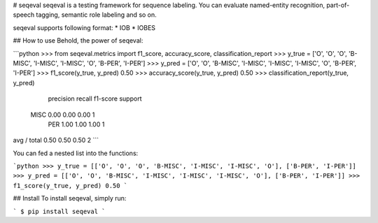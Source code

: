 
# seqeval
seqeval is a testing framework for sequence labeling.
You can evaluate named-entity recognition, part-of-speech tagging, semantic role labeling and so on.

seqeval supports following format:
* IOB
* IOBES

## How to use
Behold, the power of seqeval:

```python
>>> from seqeval.metrics import f1_score, accuracy_score, classification_report
>>> y_true = ['O', 'O', 'O', 'B-MISC', 'I-MISC', 'I-MISC', 'O', 'B-PER', 'I-PER']
>>> y_pred = ['O', 'O', 'B-MISC', 'I-MISC', 'I-MISC', 'I-MISC', 'O', 'B-PER', 'I-PER']
>>> f1_score(y_true, y_pred)
0.50
>>> accuracy_score(y_true, y_pred)
0.50
>>> classification_report(y_true, y_pred)
             precision    recall  f1-score   support

       MISC       0.00      0.00      0.00         1
        PER       1.00      1.00      1.00         1

avg / total       0.50      0.50      0.50         2
```

You can fed a nested list into the functions:

```python
>>> y_true = [['O', 'O', 'O', 'B-MISC', 'I-MISC', 'I-MISC', 'O'], ['B-PER', 'I-PER']]
>>> y_pred = [['O', 'O', 'B-MISC', 'I-MISC', 'I-MISC', 'I-MISC', 'O'], ['B-PER', 'I-PER']]
>>> f1_score(y_true, y_pred)
0.50
```

## Install
To install seqeval, simply run:

```
$ pip install seqeval
```


